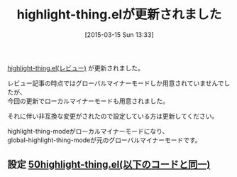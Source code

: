 #+BLOG: rubikitch
#+POSTID: 761
#+BLOG: rubikitch
#+DATE: [2015-03-15 Sun 13:33]
#+PERMALINK: update
#+OPTIONS: toc:nil num:nil todo:nil pri:nil tags:nil ^:nil \n:t -:nil
#+ISPAGE: nil
#+DESCRIPTION:
# (progn (erase-buffer)(find-file-hook--org2blog/wp-mode))
#+BLOG: rubikitch
#+CATEGORY: 記事更新情報, 
#+DESCRIPTION: 
#+MYTAGS: 
#+TITLE: highlight-thing.elが更新されました
#+begin: org2blog-tags

#+end:
[[http://emacs.rubikitch.com/highlight-thing/][highlight-thing.el(レビュー)]] が更新されました。

レビュー記事の時点ではグローバルマイナーモードしか用意されていませんでしたが、
今回の更新でローカルマイナーモードも用意されました。

それに伴い非互換な変更がされたので設定している方は更新してください。

highlight-thing-modeがローカルマイナーモードになり、
global-highlight-thing-modeが元のグローバルマイナーモードです。



** 設定 [[http://rubikitch.com/f/50highlight-thing.el][50highlight-thing.el(以下のコードと同一)]]
#+BEGIN: include :file "/r/sync/emacs/init.d/50highlight-thing.el"
#+BEGIN_SRC fundamental

#+END:

# (progn (forward-line 1)(shell-command "screenshot-time.rb org_template" t))
